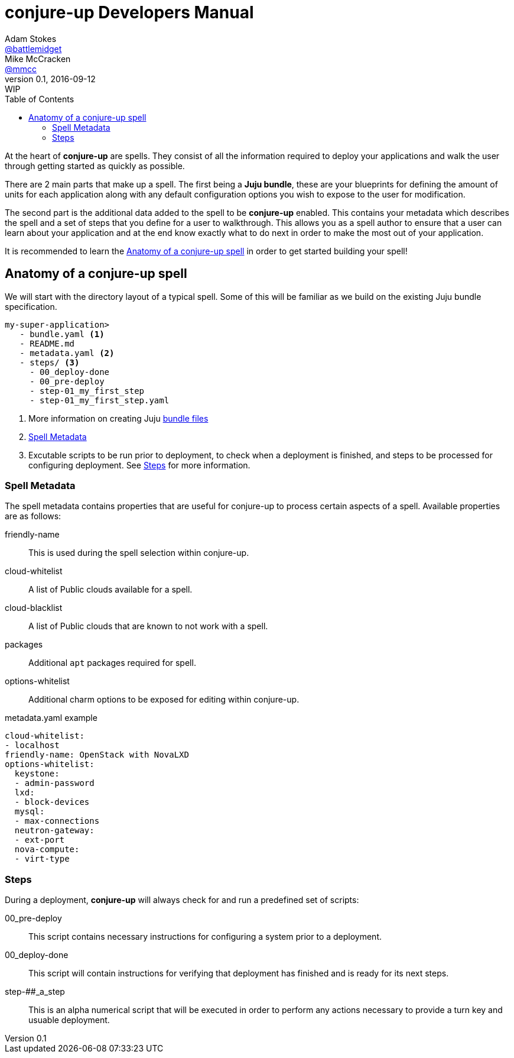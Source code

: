 = conjure-up Developers Manual
Adam Stokes <https://github.com/battlemidget[@battlemidget]>; Mike McCracken <https://github.com/mmcc[@mmcc]>
:toc: left
:toclevels: 4
:revnumber: 0.1
:revdate: 2016-09-12
:revremark: WIP
:source-highlighter: pygments
:icons: font

At the heart of **conjure-up** are spells. They consist of all the information
required to deploy your applications and walk the user through getting started
as quickly as possible.

There are 2 main parts that make up a spell. The first being a **Juju bundle**,
these are your blueprints for defining the amount of units for each application
along with any default configuration options you wish to expose to the user for
modification.

The second part is the additional data added to the spell to be **conjure-up**
enabled. This contains your metadata which describes the spell and a set of
steps that you define for a user to walkthrough. This allows you as a spell
author to ensure that a user can learn about your application and at the end
know exactly what to do next in order to make the most out of your application.

It is recommended to learn the <<spell-anatomy>>
in order to get started building your spell!

[[spell-anatomy]]
== Anatomy of a conjure-up spell

We will start with the directory layout of a typical spell. Some of this will be
familiar as we build on the existing Juju bundle specification.

[source,bash]
----
my-super-application>
   - bundle.yaml <1>
   - README.md
   - metadata.yaml <2>
   - steps/ <3>
     - 00_deploy-done
     - 00_pre-deploy
     - step-01_my_first_step
     - step-01_my_first_step.yaml
----
<1> More information on creating Juju https://jujucharms.com/docs/stable/charms-bundles[bundle files]
<2> <<spell-metadata>>
<3> Excutable scripts to be run prior to deployment, to check when a deployment is finished, and steps to be processed for configuring deployment. See <<spell-steps>> for more information.

[[spell-metadata]]
=== Spell Metadata

The spell metadata contains properties that are useful for conjure-up to process
certain aspects of a spell. Available properties are as follows:

friendly-name:: This is used during the spell selection within conjure-up.
cloud-whitelist:: A list of Public clouds available for a spell.
cloud-blacklist:: A list of Public clouds that are known to not work with a spell.
packages:: Additional `apt` packages required for spell.
options-whitelist:: Additional charm options to be exposed for editing within conjure-up.

.metadata.yaml example
[source,yaml]
----
cloud-whitelist:
- localhost
friendly-name: OpenStack with NovaLXD
options-whitelist:
  keystone:
  - admin-password
  lxd:
  - block-devices
  mysql:
  - max-connections
  neutron-gateway:
  - ext-port
  nova-compute:
  - virt-type
----

[[spell-steps]]
=== Steps

During a deployment, **conjure-up** will always check for and run a predefined set of scripts:

00_pre-deploy:: This script contains necessary instructions for configuring a system prior to a deployment.
00_deploy-done:: This script will contain instructions for verifying that deployment has finished and is ready for its next steps.
step-##_a_step:: This is an alpha numerical script that will be executed in order to perform any actions necessary to provide a turn key and usuable deployment.
